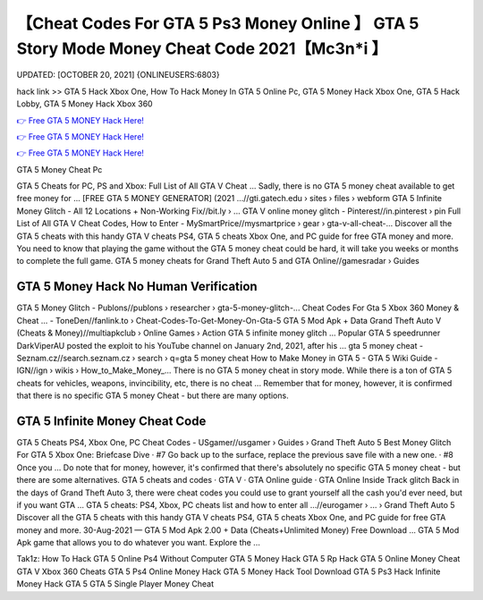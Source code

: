 【Cheat Codes For GTA 5 Ps3 Money Online 】 GTA 5 Story Mode Money Cheat Code 2021【Mc3n*i 】
==============================================================================
UPDATED: [OCTOBER 20, 2021] {ONLINEUSERS:6803}

hack link >> GTA 5 Hack Xbox One, How To Hack Money In GTA 5 Online Pc, GTA 5 Money Hack Xbox One, GTA 5 Hack Lobby, GTA 5 Money Hack Xbox 360

`👉 Free GTA 5 MONEY Hack Here! <https://redirekt.in/gta5>`_

`👉 Free GTA 5 MONEY Hack Here! <https://redirekt.in/gta5>`_

`👉 Free GTA 5 MONEY Hack Here! <https://redirekt.in/gta5>`_

GTA 5 Money Cheat Pc


GTA 5 Cheats for PC, PS and Xbox: Full List of All GTA V Cheat ... Sadly, there is no GTA 5 money cheat available to get free money for ...
[FREE GTA 5 MONEY GENERATOR] (2021 ...//gti.gatech.edu › sites › files › webform
GTA 5 Infinite Money Glitch - All 12 Locations + Non-Working Fix//bit.ly › ...
GTA V online money glitch - Pinterest//in.pinterest › pin
Full List of All GTA V Cheat Codes, How to Enter - MySmartPrice//mysmartprice › gear › gta-v-all-cheat-...
Discover all the GTA 5 cheats with this handy GTA V cheats PS4, GTA 5 cheats Xbox One, and PC guide for free GTA money and more.
You need to know that playing the game without the GTA 5 money cheat could be hard, it will take you weeks or months to complete the full game.
GTA 5 money cheats for Grand Theft Auto 5 and GTA Online//gamesradar › Guides

********************************
GTA 5 Money Hack No Human Verification 
********************************

GTA 5 Money Glitch - Publons//publons › researcher › gta-5-money-glitch-...
Cheat Codes For Gta 5 Xbox 360 Money & Cheat ... - ToneDen//fanlink.to › Cheat-Codes-To-Get-Money-On-Gta-5
GTA 5 Mod Apk + Data Grand Theft Auto V (Cheats & Money)//multiapkclub › Online Games › Action
GTA 5 infinite money glitch ... Popular GTA 5 speedrunner DarkViperAU posted the exploit to his YouTube channel on January 2nd, 2021, after his ...
gta 5 money cheat - Seznam.cz//search.seznam.cz › search › q=gta 5 money cheat
How to Make Money in GTA 5 - GTA 5 Wiki Guide - IGN//ign › wikis › How_to_Make_Money_...
There is no GTA 5 money cheat in story mode. While there is a ton of GTA 5 cheats for vehicles, weapons, invincibility, etc, there is no cheat ...
Remember that for money, however, it is confirmed that there is no specific GTA 5 money Cheat - but there are many options.

***********************************
GTA 5 Infinite Money Cheat Code
***********************************

GTA 5 Cheats PS4, Xbox One, PC Cheat Codes - USgamer//usgamer › Guides › Grand Theft Auto 5
Best Money Glitch For GTA 5 Xbox One: Briefcase Dive · #7 Go back up to the surface, replace the previous save file with a new one. · #8 Once you ...
Do note that for money, however, it's confirmed that there's absolutely no specific GTA 5 money cheat - but there are some alternatives.
‎GTA 5 cheats and codes · ‎GTA V · ‎GTA Online guide · ‎GTA Online Inside Track glitch
Back in the days of Grand Theft Auto 3, there were cheat codes you could use to grant yourself all the cash you'd ever need, but if you want GTA ...
GTA 5 cheats: PS4, Xbox, PC cheats list and how to enter all ...//eurogamer › ... › Grand Theft Auto 5
Discover all the GTA 5 cheats with this handy GTA V cheats PS4, GTA 5 cheats Xbox One, and PC guide for free GTA money and more.
30-Aug-2021 — GTA 5 Mod Apk 2.00 + Data (Cheats+Unlimited Money) Free Download ... GTA 5 Mod Apk game that allows you to do whatever you want. Explore the ...


Tak1z:
How To Hack GTA 5 Online Ps4 Without Computer
GTA 5 Money Hack
GTA 5 Rp Hack
GTA 5 Online Money Cheat
GTA V Xbox 360 Cheats
GTA 5 Ps4 Online Money Hack
GTA 5 Money Hack Tool Download
GTA 5 Ps3 Hack
Infinite Money Hack GTA 5
GTA 5 Single Player Money Cheat
